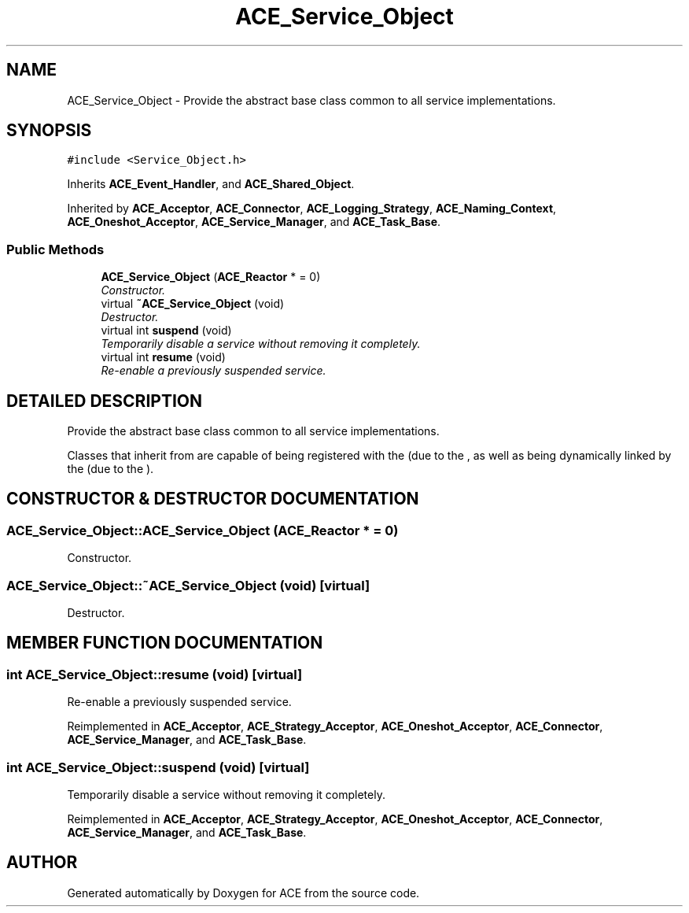 .TH ACE_Service_Object 3 "5 Oct 2001" "ACE" \" -*- nroff -*-
.ad l
.nh
.SH NAME
ACE_Service_Object \- Provide the abstract base class common to all service implementations. 
.SH SYNOPSIS
.br
.PP
\fC#include <Service_Object.h>\fR
.PP
Inherits \fBACE_Event_Handler\fR, and \fBACE_Shared_Object\fR.
.PP
Inherited by \fBACE_Acceptor\fR, \fBACE_Connector\fR, \fBACE_Logging_Strategy\fR, \fBACE_Naming_Context\fR, \fBACE_Oneshot_Acceptor\fR, \fBACE_Service_Manager\fR, and \fBACE_Task_Base\fR.
.PP
.SS Public Methods

.in +1c
.ti -1c
.RI "\fBACE_Service_Object\fR (\fBACE_Reactor\fR * = 0)"
.br
.RI "\fIConstructor.\fR"
.ti -1c
.RI "virtual \fB~ACE_Service_Object\fR (void)"
.br
.RI "\fIDestructor.\fR"
.ti -1c
.RI "virtual int \fBsuspend\fR (void)"
.br
.RI "\fITemporarily disable a service without removing it completely.\fR"
.ti -1c
.RI "virtual int \fBresume\fR (void)"
.br
.RI "\fIRe-enable a previously suspended service.\fR"
.in -1c
.SH DETAILED DESCRIPTION
.PP 
Provide the abstract base class common to all service implementations.
.PP
.PP
 Classes that inherit from  are capable of being registered with the  (due to the , as well as being dynamically linked by the  (due to the ). 
.PP
.SH CONSTRUCTOR & DESTRUCTOR DOCUMENTATION
.PP 
.SS ACE_Service_Object::ACE_Service_Object (\fBACE_Reactor\fR * = 0)
.PP
Constructor.
.PP
.SS ACE_Service_Object::~ACE_Service_Object (void)\fC [virtual]\fR
.PP
Destructor.
.PP
.SH MEMBER FUNCTION DOCUMENTATION
.PP 
.SS int ACE_Service_Object::resume (void)\fC [virtual]\fR
.PP
Re-enable a previously suspended service.
.PP
Reimplemented in \fBACE_Acceptor\fR, \fBACE_Strategy_Acceptor\fR, \fBACE_Oneshot_Acceptor\fR, \fBACE_Connector\fR, \fBACE_Service_Manager\fR, and \fBACE_Task_Base\fR.
.SS int ACE_Service_Object::suspend (void)\fC [virtual]\fR
.PP
Temporarily disable a service without removing it completely.
.PP
Reimplemented in \fBACE_Acceptor\fR, \fBACE_Strategy_Acceptor\fR, \fBACE_Oneshot_Acceptor\fR, \fBACE_Connector\fR, \fBACE_Service_Manager\fR, and \fBACE_Task_Base\fR.

.SH AUTHOR
.PP 
Generated automatically by Doxygen for ACE from the source code.